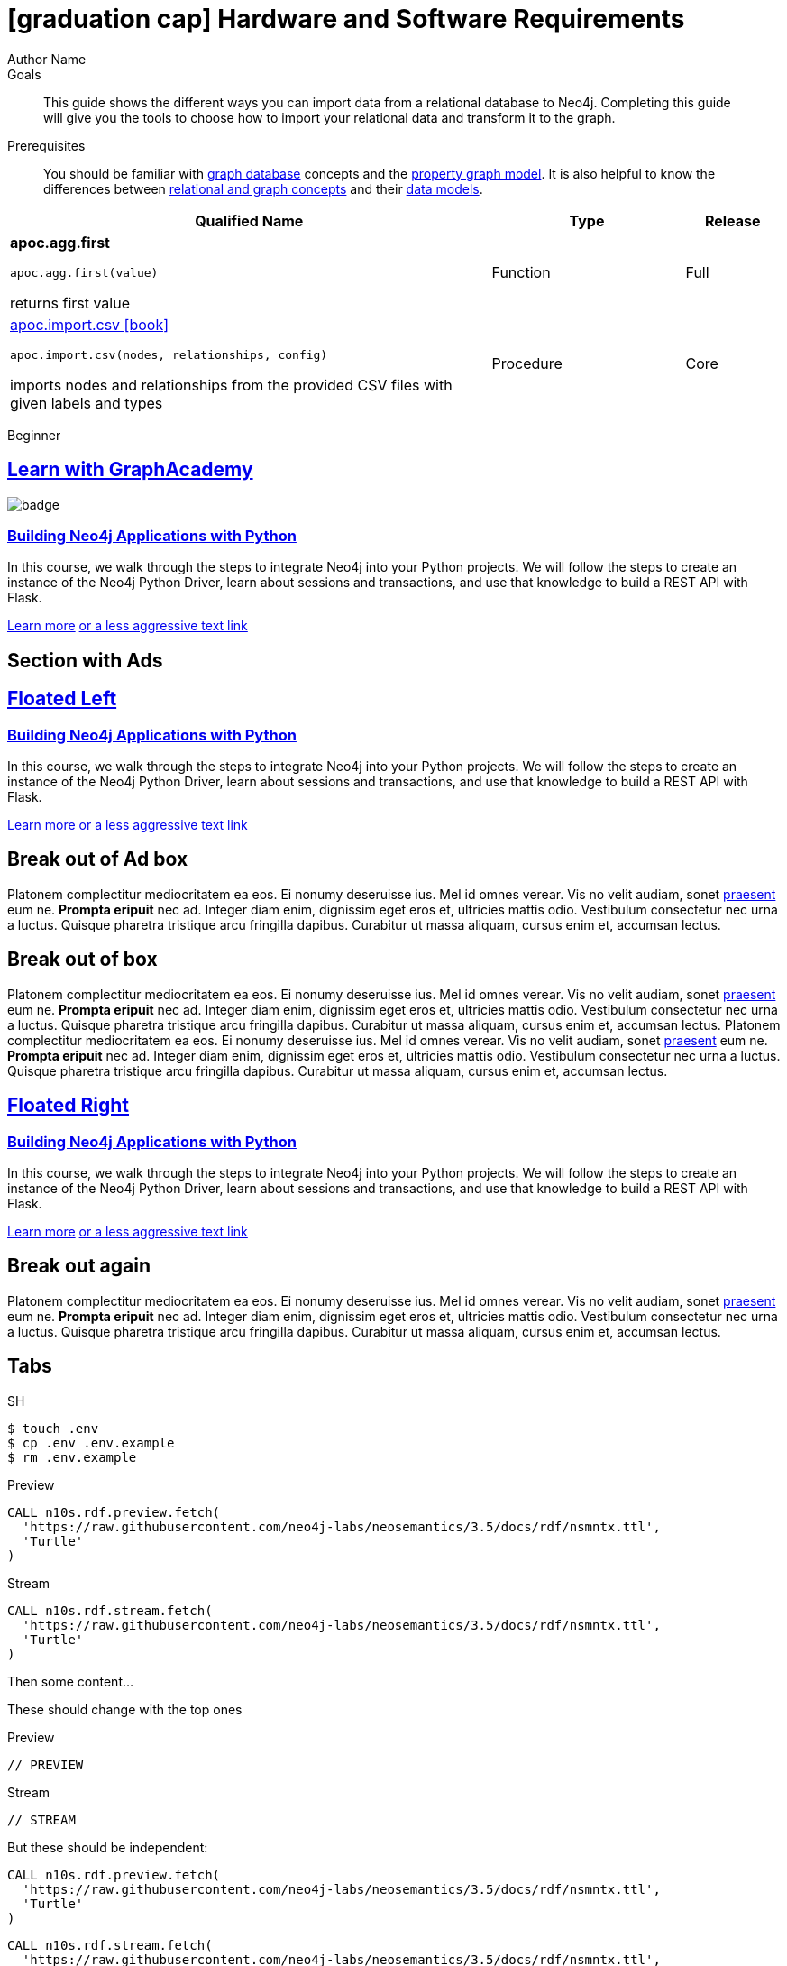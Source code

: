 = icon:graduation-cap[] Hardware and Software Requirements
Author Name
:idprefix:
:idseparator: -
:!example-caption:
:!table-caption:
:page-pagination:
:page-disabletracking:
// tag::theme[]
:page-theme: docs
// end::theme[]
// tag::search[]
:page-type: knowledgebase
:page-environment: macos
:page-programminglanguage: java
:page-neo4jversion: 3.5
:page-product: NEOSEMANTICS
// end::search[]
// tag::meta[]
:description: This guide shows the different ways you can import data from a relational database to Neo4j. Completing this guide will give you the tools to choose how to import your relational data and transform it to the graph.
:keywords: one, two, three, four
// end::meta[]
// tag:discourse[]
// :page-comments:
// :page-topicid: 22863
// end:discourse[]
:page-disabletracking: true
:page-newsletter: true
// tag::link[]
:page-ad-overlinelink: {aura_signup}
:page-ad-overline: Neo4j Aura
:page-ad-title: Follow Along and Learn While Doing
:page-ad-description: Free forever, no credit card required.
:page-ad-link: {aura_signup}
:page-ad-underlinerole: button
:page-ad-underline: Start on AuraDB
// :page-ad-image: https://s3.amazonaws.com/cdn.graphacademy.neo4j.com/tshirts/python-tshirt.jpg
// :page-ad-image: https://graphacademy.neo4j.com/courses/app-python/badge/
// end::link[]
:page-deprecated-title: the Getting Started Manual
:page-deprecated-redirect: https://neo4j.com/docs/getting-started/current/

.Goals
[abstract]
{description}

.Prerequisites
[abstract]
You should be familiar with link:/developer/get-started/graph-database[graph database] concepts and the link:/developer/get-started/graph-database#property-graph[property graph model].
It is also helpful to know the differences between link:/developer/graph-db-vs-rdbms/[relational and graph concepts] and their link:/developer/relational-to-graph-modeling/[data models].

[.procedures,%headers, cols="5,2,1"]
|===
| Qualified Name | Type | Release

| **apoc.agg.first**

`apoc.agg.first(value)`

returns first value

|
+++
<span class="label label--function">Function</span>
+++
|
+++
<span class="label label--full">Full</span>
+++

| link:#[apoc.import.csv icon:book[]]

`apoc.import.csv(nodes, relationships, config)`

imports nodes and relationships from the provided CSV files with given labels and types

|
+++
<span class="label label--procedure">Procedure</span>
+++
|
+++
<span class="label label--core">Core</span>
+++

|===

// tag::level[]
:level: Beginner
[role=expertise {level}]
{level}
// end::level[]



[.discrete.ad]
== link:https://graphacademy.neo4j.com/[Learn with GraphAcademy^]

image::https://graphacademy.neo4j.com/courses/app-python/badge/[float=left]

[.discrete]
=== link:https://graphacademy.neo4j.com/courses/app-python/badge/[Building Neo4j Applications with Python^]

In this course, we walk through the steps to integrate Neo4j into your Python projects.
We will follow the steps to create an instance of the Neo4j Python Driver, learn about sessions and transactions, and use that knowledge to build a REST API with Flask.

link:https://graphacademy.neo4j.com/courses/app-python/badge/[Learn more^,role=button]
link:https://graphacademy.neo4j.com/courses/app-python/badge/[or a less aggressive text link^]


== Section with Ads

[.discrete.ad.left]
== link:https://graphacademy.neo4j.com/[Floated Left^]

// image::https://graphacademy.neo4j.com/courses/app-python/badge/[]

[.discrete]
=== link:https://graphacademy.neo4j.com/courses/app-python/badge/[Building Neo4j Applications with Python^]

In this course, we walk through the steps to integrate Neo4j into your Python projects.
We will follow the steps to create an instance of the Neo4j Python Driver, learn about sessions and transactions, and use that knowledge to build a REST API with Flask.


link:https://graphacademy.neo4j.com/courses/app-python/badge/[Learn more^,role=button]
link:https://graphacademy.neo4j.com/courses/app-python/badge/[or a less aggressive text link^]

== Break out of Ad box

Platonem complectitur mediocritatem ea eos.
Ei nonumy deseruisse ius.
Mel id omnes verear.
Vis no velit audiam, sonet <<dependencies,praesent>> eum ne.
*Prompta eripuit* nec ad.
Integer diam enim, dignissim eget eros et, ultricies mattis odio.
Vestibulum consectetur nec urna a luctus.
Quisque pharetra tristique arcu fringilla dapibus.
Curabitur ut massa aliquam, cursus enim et, accumsan lectus.


== Break out of box

Platonem complectitur mediocritatem ea eos.
Ei nonumy deseruisse ius.
Mel id omnes verear.
Vis no velit audiam, sonet <<dependencies,praesent>> eum ne.
*Prompta eripuit* nec ad.
Integer diam enim, dignissim eget eros et, ultricies mattis odio.
Vestibulum consectetur nec urna a luctus.
Quisque pharetra tristique arcu fringilla dapibus.
Curabitur ut massa aliquam, cursus enim et, accumsan lectus.
Platonem complectitur mediocritatem ea eos.
Ei nonumy deseruisse ius.
Mel id omnes verear.
Vis no velit audiam, sonet <<dependencies,praesent>> eum ne.
*Prompta eripuit* nec ad.
Integer diam enim, dignissim eget eros et, ultricies mattis odio.
Vestibulum consectetur nec urna a luctus.
Quisque pharetra tristique arcu fringilla dapibus.
Curabitur ut massa aliquam, cursus enim et, accumsan lectus.


[.discrete.ad.right]
== link:https://graphacademy.neo4j.com/[Floated Right^]

// image::https://graphacademy.neo4j.com/courses/app-python/badge/[]

[.discrete]
=== link:https://graphacademy.neo4j.com/courses/app-python/badge/[Building Neo4j Applications with Python^]

In this course, we walk through the steps to integrate Neo4j into your Python projects.
We will follow the steps to create an instance of the Neo4j Python Driver, learn about sessions and transactions, and use that knowledge to build a REST API with Flask.


link:https://graphacademy.neo4j.com/courses/app-python/badge/[Learn more^,role=button]
link:https://graphacademy.neo4j.com/courses/app-python/badge/[or a less aggressive text link^]

== Break out again

Platonem complectitur mediocritatem ea eos.
Ei nonumy deseruisse ius.
Mel id omnes verear.
Vis no velit audiam, sonet <<dependencies,praesent>> eum ne.
*Prompta eripuit* nec ad.
Integer diam enim, dignissim eget eros et, ultricies mattis odio.
Vestibulum consectetur nec urna a luctus.
Quisque pharetra tristique arcu fringilla dapibus.
Curabitur ut massa aliquam, cursus enim et, accumsan lectus.

== Tabs
// tag::tabs[]
[.tabs]

.SH
[source,sh]
$ touch .env
$ cp .env .env.example
$ rm .env.example

.Preview
[source,cypher]
CALL n10s.rdf.preview.fetch(
  'https://raw.githubusercontent.com/neo4j-labs/neosemantics/3.5/docs/rdf/nsmntx.ttl',
  'Turtle'
)

.Stream
[source,cypher]
CALL n10s.rdf.stream.fetch(
  'https://raw.githubusercontent.com/neo4j-labs/neosemantics/3.5/docs/rdf/nsmntx.ttl',
  'Turtle'
)

// end::tabs[]

Then some content...

These should change with the top ones


[.tabs]
.Preview
[source,cypher]
----
// PREVIEW
----

.Stream
[source,cypher]
----
// STREAM
----

But these should be independent:

[.tabs]
// tag::source[]
[source,cypher]
----
CALL n10s.rdf.preview.fetch(
  'https://raw.githubusercontent.com/neo4j-labs/neosemantics/3.5/docs/rdf/nsmntx.ttl',
  'Turtle'
)
----
// end::source[]

[source,js]
CALL n10s.rdf.stream.fetch(
  'https://raw.githubusercontent.com/neo4j-labs/neosemantics/3.5/docs/rdf/nsmntx.ttl',
  'Turtle'
)

== queryresult

.Query
[source, cypher]
----
SHOW ALIASES FOR DATABASE YIELD * RETURN count(*) as count
----

.Result
[role="queryresult",options="header,footer",cols="1*<m"]
|===
| +count+
| +5+
1+d|Rows: 1
|===


== statsonlyqueryresult

.Query
[source, cypher]
----
ALTER ALIAS `northwind` SET DATABASE TARGET `northwind-graph-2021`
----

[role="statsonlyqueryresult"]
0 rows, System updates: 1


== erroronlyqueryresult

.Query
[source, cypher]
----
MATCH (n:Patient)
 WHERE n.ssn = 1234610
DETACH DELETE n;
----

[role=erroronlyqueryresult]
org.neo4j.graphdb.ConstraintViolationException: Cannot delete node<42>, because it still has relationships. To delete this node, you must first delete its relationships.


++++
<div class="responsive-embed">
<iframe width="680" height="425" src="https://www.youtube.com/embed/_D19h5s73Co?showinfo=0&controls=2&autohide=1" frameborder="0" allowfullscreen></iframe>
</div>
++++


video::_D19h5s73Co[youtube]

== Icons - Font Awesome 4.7 icon:frown-o[]

icon:code-fork[] Projects

icon:play-circle[] Play Circle

icon:rss[] rss

icon:github[] github

icon:book[] book

icon:user[] user

icon:flask[] flask


== Driver Table

[cols="3*"]
|===
| Name
| icon:tag[] Version
| icon:user[] Authors

| neo4j-driver
| 4.0.2
| The Neo4j Team

| https://www.npmjs.com/package/neo4j-driver[icon:gift[] Package]
|
| https://community.neo4j.com/c/drivers-stacks/javascript[Neo4j Online Community^]

| link:/[icon:book[] Docs^]
| link:/docs/api/javascript-driver/current/[icon:code[] API]
| http://github.com/neo4j/neo4j-javascript-driver[icon:github[] Source]
|===



image:multirepo-ssg.svg[Multirepo SSG,200,float=right]
Platonem complectitur mediocritatem ea eos.
Ei nonumy deseruisse ius.
Mel id omnes verear.
Vis no velit audiam, sonet <<dependencies,praesent>> eum ne.
*Prompta eripuit* nec ad.
Integer diam enim, dignissim eget eros et, ultricies mattis odio.
Vestibulum consectetur nec urna a luctus.
Quisque pharetra tristique arcu fringilla dapibus.
Curabitur ut massa aliquam, cursus enim et, accumsan lectus.

link:/developer/get-started/graph-database/[Learn More: What is a Graph Database?^, role="button feature-box_button"]

[source,gram]
(neo4j:Neo4j {name: "Neo4j"})
(neo4j)-[:INCLUDES]->(browser:Product {name: "Neo4j Browser"})
(browser)-[:HAS]->(:Feature {name: "Cypher"})
(browser)-[:HAS]->(:Feature {name: "Dev Tools"})
(browser)-[:HAS]->(:Feature {name: "Visualization"})
(neo4j)-[:CONNECTS_WITH]->(drivers:Drivers {name: "Drivers"})
(drivers)-[:SUPPORTS]->(:Language {name: "Java"})
(drivers)-[:SUPPORTS]->(:Language {name: "Javascript"})
(drivers)-[:SUPPORTS]->(:Language {name: ".NET"})
(drivers)-[:SUPPORTS]->(:Language {name: "Python"})
(drivers)-[:SUPPORTS]->(:Language {name: "Go"})
(drivers)-[:SUPPORTS]->(:Language:Unofficial {name: "PHP"})
(drivers)-[:SUPPORTS]->(:Language:Unofficial {name: "Ruby"})
(drivers)-[:SUPPORTS]->(:Language:Unofficial {name: "...and more"})
(neo4j)-[:PROVIDES]->(:OpenSource {name: "Open Source"})
(neo4j)-[:INCLUDES]->(integrations:Integrations {name: "Integrations"})
(integrations)-[:PLUGS_INTO]->(tools:Tools {name: "Tools"})
(integrations)-[:PLUGS_INTO]->(frameworks:Frameworks {name: "Frameworks"})

[.gram]
(neo4j:Neo4j {name: "Neo4j"})
(neo4j)-[:INCLUDES]->(browser:Product {name: "Neo4j Browser"})
(browser)-[:HAS]->(:Feature {name: "Cypher"})
(browser)-[:HAS]->(:Feature {name: "Dev Tools"})
(browser)-[:HAS]->(:Feature {name: "Visualization"})
(neo4j)-[:CONNECTS_WITH]->(drivers:Drivers {name: "Drivers"})
(drivers)-[:SUPPORTS]->(:Language {name: "Java"})
(drivers)-[:SUPPORTS]->(:Language {name: "Javascript"})
(drivers)-[:SUPPORTS]->(:Language {name: ".NET"})
(drivers)-[:SUPPORTS]->(:Language {name: "Python"})
(drivers)-[:SUPPORTS]->(:Language {name: "Go"})
(drivers)-[:SUPPORTS]->(:Language:Unofficial {name: "PHP"})
(drivers)-[:SUPPORTS]->(:Language:Unofficial {name: "Ruby"})
(drivers)-[:SUPPORTS]->(:Language:Unofficial {name: "...and more"})
(neo4j)-[:PROVIDES]->(:OpenSource {name: "Open Source"})
(neo4j)-[:INCLUDES]->(integrations:Integrations {name: "Integrations"})
(integrations)-[:PLUGS_INTO]->(tools:Tools {name: "Tools"})
(integrations)-[:PLUGS_INTO]->(frameworks:Frameworks {name: "Frameworks"})

== Cu solet

Nominavi luptatum eos, an vim hinc philosophia intellegebat.
Lorem pertinacia `expetenda` et nec, [.underline]#wisi# illud [.line-through]#sonet# qui ea.
Eum an doctus <<liber-recusabo,maiestatis efficiantur>>.
Eu mea inani iriure.

// tag::glossary_term[]
Open the <<NEO4J_HOME>> folder and install <<APOC>>.
// end::glossary_term[]

Find out about the <<Weighted>> algorithm trait. The glossary text for the `Weighted` is quite long so it can be used to demonstrate the glossary term tooltip switching from being displayed above the term to below the term.


[source,xml]
----
<meta name="viewport"
  content="width=device-width, initial-scale=1.0">
----

[source, shell]
----
line of code // <1>
line of code # <2>
line of code ;; <3>
line of code <!--4-->
----
<1> A callout behind a line comment for C-style languages.
<2> A callout behind a line comment for Ruby, Python, Perl, etc.
<3> A callout behind a line comment for Clojure.
<4> A callout behind a line comment for XML or SGML languages like HTML.

[source, shell, line-comment=%]
----
line of code % <1>
----
<1> A callout behind a custom line comment prefix (%).

The next source block contains characters that should be copied and then pasted unescaped (ie `<` and `>`).

[source,json]
----
{
  "name": "module-name",
  "version": "10.0.1",
  "description": "An example module to illustrate the usage of package.json",
  "author": "Author Name <author@example.com>",
  "scripts": {
    "test": "mocha",
    "lint": "eslint"
  }
}
----

Do something else with <<NEO4J_HOME>>.

.Example paragraph syntax
[source,asciidoc]
----
.Optional title
[example]
This is an example paragraph.
----

.Optional title
[example]
This is an example paragraph.

=== Some Code

How about some code?

[source,js]
----
vfs
  .src('js/vendor/*.js', { cwd: 'src', cwdbase: true, read: false })
  .pipe(tap((file) => { // <1>
    file.contents = browserify(file.relative, { basedir: 'src', detectGlobals: false }).bundle()
  }))
  .pipe(buffer()) // <2>
  .pipe(uglify())
  .pipe(gulp.dest('build'))
----
<1> The tap function is used to wiretap the data in the pipe.
<2> Wrap each streaming file in a buffer so the files can be processed by uglify.
Uglify can only work with buffers, not streams.

Cum dicat #putant# ne.
Est in <<inline,reque>> homero principes, meis deleniti mediocrem ad has.
Altera atomorum his ex, has cu elitr melius propriae.
Eos suscipit scaevola at.


[source,cypher]
----
// Do some Periodic Commit
CALL apoc.periodic.iterate(
  'foo',
  'bar',
  {
    iterateList: true
  }
)
YIELD map
----

[source,cypher]
----
UNWIND range(0, 100) AS id
CREATE (n:Node {id: id, test: true, str: 'ing'})
RETURN collect(n) AS ns
----

.noheader
[source,cypher,role=noheader]
----
UNWIND range(0, 100) AS id
CREATE (n:Node {id: id, test: true, str: 'ing'})
RETURN collect(n) AS ns
----

.nocopy
[source,cypher,role=nocopy]
----
UNWIND range(0, 100) AS id
CREATE (n:Node {id: id, test: true, str: 'ing'})
RETURN collect(n) AS ns
----


....
pom.xml
src/
  main/
    java/
      HelloWorld.java
  test/
    java/
      HelloWorldTest.java
....

Select menu:File[Open Project] to open the project in your IDE.
Per ea btn:[Cancel] inimicus.
Ferri kbd:[F11] tacimates constituam sed ex, eu mea munere vituperata kbd:[Ctrl,T] constituam.

.Sidebar Title
****
Platonem complectitur mediocritatem ea eos.
Ei nonumy deseruisse ius.
Mel id omnes verear.

Altera atomorum his ex, has cu elitr melius propriae.
Eos suscipit scaevola at.
****

=== Liber recusabo

No sea, at invenire voluptaria mnesarchum has.
Ex nam suas nemore dignissim, vel apeirian democritum et.
At ornatus splendide sed, phaedrum omittantur usu an, vix an noster voluptatibus.

. potenti donec cubilia tincidunt
. etiam pulvinar inceptos velit quisque aptent himenaeos
. lacus volutpat semper porttitor aliquet ornare primis nulla enim

Natum facilisis theophrastus an duo.
No sea, at invenire voluptaria mnesarchum has.

* ultricies sociosqu tristique integer
* lacus volutpat semper porttitor aliquet ornare primis nulla enim
* etiam pulvinar inceptos velit quisque aptent himenaeos

Eu sed antiopam gloriatur.
Ea mea agam graeci philosophia.

* [ ] todo
* [x] done!

Vis veri graeci legimus ad.

sed::
splendide sed

mea::
agam graeci

At ornatus splendide sed.

.Library dependencies
[#dependencies%autowidth]
|===
|Library |Version

|eslint
|^1.7.3

|eslint-config-gulp
|^2.0.0

|expect
|^1.20.2

|istanbul
|^0.4.3

|istanbul-coveralls
|^1.0.3

|jscs
|^2.3.5
|===

Cum dicat putant ne.
Est in reque homero principes, meis deleniti mediocrem ad has.
Altera atomorum his ex, has cu elitr melius propriae.
Eos suscipit scaevola at.

[TIP]
This oughta do it!

Cum dicat putant ne.
Est in reque homero principes, meis deleniti mediocrem ad has.
Altera atomorum his ex, has cu elitr melius propriae.
Eos suscipit scaevola at.

[NOTE]
====
You've been down _this_ road before.

 $ npm i -g @antora/cli @antora/site-generator-default
====

Cum dicat putant ne.
Est in reque homero principes, meis deleniti mediocrem ad has.
Altera atomorum his ex, has cu elitr melius propriae.
Eos suscipit scaevola at.

[WARNING]
====
Watch out!

 $ npm i -g @antora/cli @antora/site-generator-default
====

[CAUTION]
====
[#inline]#I wouldn't try that if I were you.#

 $ npm i -g @antora/cli @antora/site-generator-default
====

[IMPORTANT]
====
Don't forget this step!

 $ npm i -g @antora/cli @antora/site-generator-default
====

.Key Points to Remember
[TIP]
====
If you installed the CLI and the default site generator globally, you can upgrade both of them with the same command.

 $ npm i -g @antora/cli @antora/site-generator-default
====

== Admonition block margins

[NOTE]
====
Admonition block with a single paragraph of text.
====

[NOTE]
====
Admonition block with multiple paragraphs.

This is the second paragraph.
====

[NOTE]
====
Admonition block with multiple different elements.

- List item 1
- List item 2

Paragraph of text.
====

[NOTE]
====
Admonition block with multiple different elements.

- List item 1
- List item 2

```
$ npm i -g @antora/cli @antora/site-generator-default
```
====

.Admonition with title text
[NOTE]
====
Admonition block with multiple different elements.

- List item 1
- List item 2

```
$ npm i -g @antora/cli @antora/site-generator-default
```
====

[WARNING]
====
```
$ npm i -g @antora/cli @antora/site-generator-default
```

```
$ npm i -g @antora/cli @antora/site-generator-default
```
====

.Admonition with title text
[WARNING]
====
```
$ npm i -g @antora/cli @antora/site-generator-default
```
====

Nominavi luptatum eos, an vim hinc philosophia intellegebat.
Eu mea inani iriure.

[discrete]
== Voluptua singulis

Cum dicat putant ne.
Est in reque homero principes, meis deleniti mediocrem ad has.
Ex nam suas nemore dignissim, vel apeirian democritum et.

.Antora is a multi-repo documentation site generator
image::multirepo-ssg.svg[Multirepo SSG,250]

Make the switch today!

[#english+中文]
== English + 中文

Altera atomorum his ex, has cu elitr melius propriae.
Eos suscipit scaevola at.

[quote, 'Famous Person. Cum dicat putant ne.', 'Cum dicat putant ne. https://example.com[Famous Person Website]']
____
Lorem ipsum dolor sit amet, consectetur adipiscing elit.
Mauris eget leo nunc, nec tempus mi? Curabitur id nisl mi, ut vulputate urna.
Quisque porta facilisis tortor, vitae bibendum velit fringilla vitae! Lorem ipsum dolor sit amet, consectetur adipiscing elit.
Mauris eget leo nunc, nec tempus mi? Curabitur id nisl mi, ut vulputate urna.
Quisque porta facilisis tortor, vitae bibendum velit fringilla vitae!
____

== Fin

That's all, folks!

== Second Level
Lorem ipsum dolor sit amet, consectetur adipiscing elit.
Mauris eget leo nunc, nec tempus mi? Curabitur id nisl mi, ut vulputate urna.
Quisque porta facilisis tortor, vitae bibendum velit fringilla vitae! Lorem ipsum dolor sit amet, consectetur adipiscing elit.

=== Third Level
Mauris eget leo nunc, nec tempus mi? Curabitur id nisl mi, ut vulputate urna.
Quisque porta facilisis tortor, vitae bibendum velit fringilla vitae!


==== Neovis.js

This library was designed to combine JavaScript visualization and Neo4j in a seamless integration.
Connection to Neo4j is simple and straightforward, and because it is built with Neo4j’s property graph model in mind, the data format Neovis expects aligns with the database.
Customizing and coloring styles based on labels, properties, nodes, and relationships is defined in a single configuration object.
Neovis.js can be used without writing Cypher and with minimal JavaScript for integrating into your project.

====
[TIP]
icon:flask[size=2x] The Neovis library is one of our Neo4j Labs projects.
To learn more about Neo4j Labs, visit our https://neo4j.com/labs/[Labs page^].
====

To maximize functionality and data analysis capabilities through visualization, you can also combine this library with the graph algorithms library in Neo4j to style the visualization to align with results of algorithms such as page rank, centrality, communities, and more.
Below, we see a graph visualization of Game Of Thrones character interactions rendered by neovis.js, and enhanced using Neo4j graph algorithms by applying link:/docs/graph-algorithms/current/algorithms/page-rank/[pagerank^] and link:/docs/graph-algorithms/current/algorithms/community/[community detection^] algorithms to the styling of the visualization.

An advantage of enhancing graph visualization with these algorithms is that we can visually interpret the results of these algorithms.

===== Neovis.js Resources
* Blog post: https://medium.com/neo4j/graph-visualization-with-neo4j-using-neovis-js-a2ecaaa7c379[Neovis.js^]
* Download neovis.js: https://www.npmjs.com/package/neovis.js[npm package^]

== Pad Headers

=== Pad Subheader

=== Pad Subheader

== Pad Headers

== Pad Headers

== Pad Headers

== Pad Headers

== Labels

++++
<div class="box">
  <span class="label">Default Label Color</span>
</div>

<div class="box">
  <span class="label label--aura-db-enterprise">AuraDB Enterprise</span>
</div>

<div class="box">
  <span class="label label--not-on-aura">Not Available on Aura</span>
</div>

<div class="box">
  <span class="label label--apoc-core">APOC Core</span>
</div>

<div class="box">
  <span class="label label--core">Core</span>
</div>

<div class="box">
  <span class="label label--apoc-full">APOC Full</span>
</div>

<div class="box">
  <span class="label label--full">Full</span>
</div>

<div class="box">
  <span class="label label--current">Current</span>
</div>

<div class="box">
  <span class="label label--function">Function</span>
</div>

<div class="box">
  <span class="label label--procedure">Procedure</span>
</div>

<div class="box">
  <span class="label label--beginner">Beginner</span>
</div>

<div class="box">
  <span class="label label--free">Free</span>
</div>

<div class="box">
  <span class="label label--enterprise-edition">Enterprise Edition</span>
</div>

<div class="box">
  <span class="label label--enterprise">Enterprise</span>
</div>

<div class="box">
  <span class="label label--professional">Professional</span>
</div>

<div class="box">
  <span class="label label--enterprise-only">Enterprise Only</span>
</div>

<div class="box">
  <span class="label label--aura">Aura</span>
</div>

<div class="box">
  <span class="label label--new">New</span>
</div>

<div class="box">
  <span class="label label--yes">Yes</span>
</div>

<div class="box">
  <span class="label label--renamed">Renamed</span>
</div>

<div class="box">
  <span class="label label--changed">Changed</span>
</div>

<div class="box">
  <span class="label label--added">Added</span>
</div>

<div class="box">
  <span class="label label--updated">Updated</span>
</div>

<div class="box">
  <span class="label label--removed">Removed</span>
</div>

<div class="box">
  <span class="label label--no">No</span>
</div>

<div class="box">
  <span class="label label--na">N / A</span>
</div>

<div class="box">
  <span class="label label--discontinued">Discontinued</span>
</div>

<div class="box">
  <span class="label label--deprecated">Deprecated</span>
</div>

<div class="box">
  <span class="label label--warning">Warning!</span>
</div>

<div class="box">
  <span class="label label--danger">Danger!</span>
</div>

<div class="box">
  <span class="label label--recommended">Recommended</span>
</div>

<div class="box">
  <span class="label label--default">Default</span>
</div>

<div class="box">
  <span class="label label--windows">Windows</span>
</div>

<div class="box">
  <span class="label label--linux">Linux</span>
</div>

<div class="box">
  <span class="label label--unix">Unix</span>
</div>

<div class="box">
  <span class="label label--mac-os">Mac OS</span>
</div>

<div class="box">
  <span class="label label--syntax">Syntax</span>
</div>

<div class="box">
  <span class="label label--functionality">Functionality</span>
</div>

<div class="box">
  <span class="label label--cypher">Cypher</span>
</div>

<div class="box">
  <span class="label label--cluster-member-core">CORE</span>
</div>
<div class="box">
  <span class="label label--cluster-member-read-replica">READ_REPLICA</span>
</div>
<div class="box">
  <span class="label label--cluster-member-single">SINGLE</span>
</div>

++++



// tag::glossary[]
[discrete.glossary]
== Glossary

[glossary]
[[NEO4J_HOME]]$NEO4J_HOME:: The directory in which you have installed Neo4j.  This will contain a `bin/` folder which holds the `neo4j` executable, plus conf, data and plugins.
[[Weighted]]Weighted:: The algorithm supports configuration to set node and/or relationship properties to use as weights. These values can represent cost, time, capacity or some other domain-specific properties, specified via the nodeWeightProperty, nodeProperties and relationshipWeightProperty configuration parameters. The algorithm will by default consider each node and/or relationship as equally important.
+
For more information, see the link:/ops-manual[Operations Manual^]
[[APOC]]APOC:: xref:apoc[APOC] is a library of procedures and functions that make your life as a Neo4j user easier.

// end::glossary[]

[[test-links]]
== Links

*Normal text*

. Normal text.
. Text with `Mono space` snippet.


*Text that link to www.example.com*

. Text link:#test-links[anchor to test links] text text.
. Text link:www.example.com[www.example.com] text text.
. Text link:www.example.com[`mono space`] text text.
. Text `link:www.example.com[mono space]` text text.


*Text that link to page anchor*

. Text <<test-links>> text text.
. Text <<test-links,testing link text styling>> text text.
. Text <<test-links,`testing link text styling monospace`>> text text.
. Text `<<test-links,testing link text styling monospace>>` text text.
